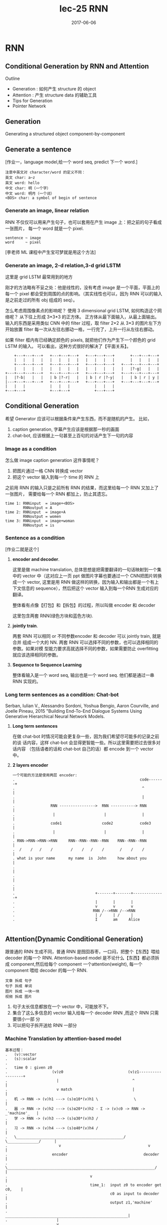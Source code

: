 #+TITLE: lec-25 RNN
#+TAGS: ML, DL, 李宏毅
#+DATE:        2017-06-06
* RNN
** Conditional Generation by RNN and Attention

Outline
- Generation : 如何产生 structure 的 object
- Attention  : 产生 structure data 的辅助工具
- Tips for Generation
- Pointer Network
** Generation
Generating a structured object component-by-component

** Generate a sentence
#+DOWNLOADED: /tmp/screenshot.png @ 2017-06-22 18:20:16
[[file:RNN/screenshot_2017-06-22_18-20-16.png]]

[作业一，language model,给一个 word seq, predict 下一个 word.]

#+BEGIN_EXAMPLE
注意中英文对 character/word 的定义不同：
英文 char: a~z
英文 word: hello
中文 char: 明（一个字）
中文 word: 明月（一个词）
<BOS> char: a symbol of begin of sentence
#+END_EXAMPLE

*** Generate an image, linear relation
#+DOWNLOADED: /tmp/screenshot.png @ 2017-06-22 18:29:06
[[file:RNN/screenshot_2017-06-22_18-29-06.png]]

RNN 不仅仅可以用来产生句子，也可以套用在产生 image 上：把之前的句子看成一张图片，
每一个 word 就是一个 pixel.

#+BEGIN_EXAMPLE
sentence ~ image
word     ~ pixel
#+END_EXAMPLE

[李老师 ML 课程中产生宝可梦就是用这个方法]

*** Generate an image, 2-d relation,3-d grid LSTM
#+DOWNLOADED: /tmp/screenshot.png @ 2017-06-22 18:29:13

[[file:RNN/screenshot_2017-06-22_18-29-13.png]]

这里是 grid LSTM 最常用到的地方

刚才的方法略有不妥之处：他是线性的，没有考虑 image 是一个平面，平面上的每一个 pixel
都会受到周围的点的影响。（其实线性也可以，因为 RNN 可以的输入是之前走过的所有 obj 组成的 seq）。

怎么考虑周围像素点的影响呢？
使用 3 dimensional grid LSTM, 如何构造这个网络呢？ 从下往上形成 3*3*3 的正方体。
正方体从最下面输入，从最上面输出。输入的东西是采用类似 CNN 中的 filter 过程，取 filter 2*2
从 3*3 的图片左下方开始放置 filter 每一次从左往右挪动一格，一行完了，上升一行从左往右挪动。

如果 filter 框内有已经确定颜色的 pixels, 就把他们作为产生下一个颜色的 grid LSTM 的输入。
可以看出，这种方式很好的解决了【平面关系】。

#+BEGIN_EXAMPLE
        +---+---+---+   +---+---+---+   +---+---+---+       +---+---+---+
        |   |   |   |   |   |   |   |   |   |   |   |       |   |   |   |
        +---+---+---+   +---+---+---+   +---+---+---+   +---+---+---+---+
        |   |   |   |   |   |   |   |   |   |   |   |   |   |?-g|   |   |
    +---+---+---+---+   +---+---+---+   +---+---+---+   +---+---+---+---+
    |   |?-b|   |   |   | b |?-r|   |   | b | r |?-y|   |   | b | r | y |
    |---+---+---+---+   +---+---+---+   +---+---+---+   +---+---+---+---+
    |   |   |           |   |   |           |   |   |
    +---+---+           +---+---+           +---+---+
#+END_EXAMPLE


** Conditional Generation
#+DOWNLOADED: /tmp/screenshot.png @ 2017-06-22 18:29:46
[[file:RNN/screenshot_2017-06-22_18-29-46.png]]

希望 Generator 应该可以根据条件来产生东西，而不是随机的产生。
比如，

1. caption generation, 字幕产生应该是根据那一秒的画面
2. chat-bot, 应该根据上一句甚至上百句的对话产生下一句的内容

*** Image as a condition
#+DOWNLOADED: /tmp/screenshot.png @ 2017-06-22 18:29:56
[[file:RNN/screenshot_2017-06-22_18-29-56.png]]
怎么做 image caption generation 这件事情呢？
1. 把图片通过一格 CNN 转换成 vector
2. 把这个 vector 输入到每一个 time 的 RNN 上

之前用 RNN 的输入只是之前所有 RNN 的结果，而这里给每一个 RNN 又加上了一张图片，
需要给每一个 RNN 都加上，防止其遗忘。

#+BEGIN_EXAMPLE
time 1: RNNinput  = image+<BOS>
        RNNoutput = A
time 2: RNNinput  = image+A
        RNNoutput = women
time 3: RNNinput  = image+woman
        RNNoutput = is
#+END_EXAMPLE

*** Sentence as a condition
#+DOWNLOADED: /tmp/screenshot.png @ 2017-06-22 18:30:04
 [[file:RNN/screenshot_2017-06-22_18-30-04.png]]
 [作业二就是这个]

 1. *encoder and decoder*.

    这里是做 machine translation, 总体思想是把需要翻译的一句话映射到一个集中的
    vector 中（这对应上一页 ppt 做图片字幕也要通过一个 CNN把图片转换成一个
    vector, 这里是用 RNN 做这样的转换，因为输入和输出都是一个有上下文信息的
    sequence），然后把这个 vector 输入到每一个RNN 生成对应的翻译。

    整体看有点像【打包】和【拆包】的过程，所以叫做 encoder 和 decoder

    这里包含两套 RNN(绿色方块和蓝色方块).

 2. *jointly train*.

    两套 RNN 可以相同 or 不同参数encoder 和 decoder 可以 jointly train, 就是合并
    组成一个大的 NN. 两套 RNN 可以选择不同的参数，也可以选择相同的参数。如果对模
    型能力要求高就选择不同的参数，如果需要防止 overfitting 就应该选择相同的参数。

 3. *Sequence to Sequence Learning*

    整体看输入是一个 word seq, 输出也是一个 word seq. 他们都是通过一串RNN 实现的。

*** Long term sentences as a condition: Chat-bot
    :Ref:
    Serban, Iulian V., Alessandro Sordoni, Yoshua Bengio, Aaron Courville, and Joelle Pineau, 2015
    "Building End-To-End Dialogue Systems Using Generative Hierarchical Neural Network Models.
    :END:

    #+DOWNLOADED: /tmp/screenshot.png @ 2017-06-22 18:30:14
    [[file:RNN/screenshot_2017-06-22_18-30-14.png]]
    #+DOWNLOADED: /tmp/screenshot.png @ 2017-06-22 21:52:05
    [[file:RNN/screenshot_2017-06-22_21-52-05.png]]

    1. *Long term sentences*

       在做 chat-bot 时情况可能会更复杂一些，因为我们希望尽可能多的记录之前的谈
       话内容，这样 chat-bot 会显得更智能一些。所以这里需要把过去很多对话内容
       （包括语者的话和 chat-bot 自己的话）都 encode 到一个 vector 中。

    2. *2 layers encoder*

       #+BEGIN_EXAMPLE
       一个可能的方法是使用两层 encoder:
       .                                                        code-------+
       .                                                         ^         |
       .                                                         |         |
       .                RNN ---------------->  RNN -----------> RNN        |
       .                 |                      |                |         |
       .                code1                  code2            code3      |
       .                 |                      |                |         |
       . RNN->RNN->RNN->RNN     RNN--RNN--RNN--RNN    RNN--RNN--RNN        |
       .  /    /   /    /        /    /   /    /       /    /    /         |
       . what is your name      my name  is  John     how about you        |
       .                                                                   |
       .                                                                   |
       .                                                                   |
       .                                    +-------+-------+--------------+
       .                                    |       |       |
       .                                    v       v       v
       .                                   RNN /-->RNN /-->RNN
       .                                    | /     | /     |
       .                                    I       am     Alice

       #+END_EXAMPLE


** Attention(Dynamic Conditional Generation)
    跟普通的 RNN 生成不同，普通 RNN 是囫囵吞枣，一口闷，把整个【东西】喂给
    decoder 的每一个 RNN. Attention-based model 是不论什么【东西】都必须拆成
    component,然后给每个 component 一个attention(weight), 每一个 component 喂给
    decoder 的每一个 RNN.

    #+BEGIN_EXAMPLE
    文章 拆成 句子
    句子 拆成 单词
    图片 拆成 一块一块
    视频 拆成 图片
    #+END_EXAMPLE

#+DOWNLOADED: /tmp/screenshot.png @ 2017-06-22 22:14:11
[[file:RNN/screenshot_2017-06-22_22-14-11.png]]

1. 句子太长信息都放在一个 vector 中，可能放不下。
2. 集合了这么多信息的 vector 输入给每一个 decoder RNN ,而这个 RNN 只需要很小一部
   分
3. 可以把句子拆开送给 RNN 一部分

*** Machine Translation by attention-based model
#+DOWNLOADED: /tmp/screenshot.png @ 2017-06-22 22:14:21
[[file:RNN/screenshot_2017-06-22_22-14-21.png]]

#+BEGIN_EXAMPLE
基本过程：
.   (v):vector
.   (s):scalar
.
.   time 0 : given z0
.                    (v)z0                             (v)z1------------------+
.                      |                                 ^                    |
.                      v match                           |                    |
.   机 -> RNN -> (v)h1 ---> (s)α10*(v)h1 \                \                   |
.   器 -> RNN -> (v)h2 ---> (s)α20*(v)h2 - Σ -> (v)c0 -> RNN -> _'machine'_   |
.   学 -> RNN -> (v)h3 ---> (s)α30*(v)h3 /                                    |
.   习 -> RNN -> (v)h4 ---> (s)α40*(v)h4 /                                    |
.   \________________________________________________/  \______________/      |
.                       v                                       v             |
.                    encoder                                  decoder         |
.   \__________________________________________________________________/      |
.                                     v                                       |
.                                     time_1:  input z0 to encoder get c0,    |
.                                              c0 as input to decoder         |
.                                              output z1,'machine'            |
.                      _______________________________________________________|
.                      |
.                      v
.                    (v)z1                             (v)z2------------------+
.                      |                                 ^                    |
.                      v match                           |                    |
.   机 -> RNN -> (v)h1 ---> (s)α11*(v)h1 \                \                   |
.   器 -> RNN -> (v)h2 ---> (s)α21*(v)h2 - Σ -> (v)c1 -> RNN -> _'learning'_  |
.   学 -> RNN -> (v)h3 ---> (s)α31*(v)h3 /                                    |
.   习 -> RNN -> (v)h4 ---> (s)α41*(v)h4 /                                    |
.   \________________________________________________/  \______________/      |
.                       v                                       v             |
.                    encoder                                  decoder         |
.   \__________________________________________________________________/      |
.                                     v                                       |
.                                     time_2:  input z1 to encoder get c1,    |
.                                              c1 as input to decoder         |
.                                              output z2,'learning'           |
#+END_EXAMPLE


1. *z0*

   是一个初始向量，用来跟每一个字的 RNN 之后的向量做【相似度】匹配

2. *h*

   是 encoder 的 RNN 的 hiden layer 的 output,是一个 vector

3. *match*
   是一个用来衡量相似度的函数，需要自己定义

   #+BEGIN_EXAMPLE
   1) match = cos similarity,

   2) match = NN
      因为 NN 也可以看做一个函数。
      如果 match 是一个 NN 的话，input 就是 字的 RNN 之后的 vector 和 z0.
      output 是一个 scalar. 这个 NN 可以 和整个 encoder 一起训练，jointly learned

   3) match = matrix
      因为矩阵也可以看做一个函数。
      如果 match 是一个矩阵的话，α = hTWz
   #+END_EXAMPLE
4. *α10* 的意义

   用来衡量 z 与 h 的【匹配度】【相似度】
   上标‘1’表示原来【整体】第 _1_ 个 component
   下标‘0’表示第 _0_ 时刻，每一个时刻都会产生一个【翻译结果】

#+BEGIN_QUOTE
整体看来，z 的作用就是和 match 函数一起为每一个字生成【attention】－－weight. 让
每次翻译的时候不是看所有的字，而是看某几个字;
#+END_QUOTE

#+BEGIN_QUOTE
整体看，z 作为 ~decoder.RNN~ 的 hiden layer output. h 作为 ~encoder.RNN~ 的
hiden layer output. 两者会以训练集结果为导向，两个 RNN 联动自动的调整自己的参数，
来适应每一次的训练。最终两个 RNN 会形成默契，遇到新的数据也采用这种方式。
#+END_QUOTE

#+BEGIN_QUOTE
整体看，attention-based model 比之前的 model 多 train 了一个东西，横向的【截取幅
度】纵向上，RNN 每次需要依据 z 给出的【截取的字－－关注的字】做翻译横向上，所有
RNN 要一起联动来调整所有 z 的【截取幅度】
#+END_QUOTE

#+BEGIN_EXAMPLE
整体看，原来的模型是 整个句子 ---> encoder -> vector(code) -> decoder ---> 译句
      现在的模型是 句子片段 1 ---> encoder -> vector -> decoder ---> 译句片段 1
                                                         \_____> 下一个【截取片段】的范围
                 句子片段 2 ---> encoder -> vector -> decoder ---> 译句片段 2
                                                         \_____> 下一个【截取片段】的范围
#+END_EXAMPLE


#+BEGIN_EXAMPLE
整体看，原来的模型只需要训练翻译，现在的模型不但训练翻译还要训练出下一个【截取片段】的范围

decoder.RNN 原来的输入是： 上一次翻译的结果 + 所有待翻译的字
decoder.RNN 现在的输入是： 上一次翻译的结果 + 截取的字 + 截取长度


xxxxx   xxxxx    xxxxx
--        -         --
z1 ->yy  z2 ->y     z3 ->yy

or

xxxxx    xxxxx
---         --
z1 ->yyy    z2 ->y

每个 RNN 要有自己的工作，所有 RNN 还要联动
#+END_EXAMPLE

#+DOWNLOADED: /tmp/screenshot.png @ 2017-06-22 22:14:28
[[file:RNN/screenshot_2017-06-22_22-14-28.png]]
1. softmax 未必需要
2. z1 也不一定是 RNN 的 hiden layer

#+DOWNLOADED: /tmp/screenshot.png @ 2017-06-22 22:14:38
[[file:RNN/screenshot_2017-06-22_22-14-38.png]]
#+DOWNLOADED: /tmp/screenshot.png @ 2017-06-22 22:14:49
[[file:RNN/screenshot_2017-06-22_22-14-49.png]]
#+DOWNLOADED: /tmp/screenshot.png @ 2017-06-22 22:14:58
[[file:RNN/screenshot_2017-06-22_22-14-58.png]]

*** Speech Recognition by attention-based model
    #+DOWNLOADED: /tmp/screenshot.png @ 2017-06-22 22:15:08
    [[file:RNN/screenshot_2017-06-22_22-15-08.png]]
    1. 传统与 attention-model 区别传统方法是要比 attention-model(这里是
       LAS---Listen,Attend and spell) 好的。但是传统方法需要很多
       domain-knowledge, 而 attention-model 不需要。
    2. 解释上面的彩图是 audio 的采样图，可以把它看成一个矩阵，横向时间，纵向信号。
       每 0.01s 截取出信号，這些信号作为一个 vector,通过 z 匹配的效果就是黑灰色
       方块。可以看到，每次【截取的范围】是有相互重叠的。并不像之前想的，每次截
       取范围不重叠。

       #+BEGIN_EXAMPLE
       . xxxxxxxxx
       . --
       .  ---
       .   --
       .   ---
       #+END_EXAMPLE

       大概是这种模型，既然是这样，还需要考虑前【上一次的翻译的结果】么？
       decoder.RNN 现在的输入是： _上一次翻译的结果_ + 截取的字 + 截取长度这个有
       待实进一步验证。
*** Image Caption by attention-based model
#+DOWNLOADED: /tmp/screenshot.png @ 2017-06-22 22:15:18
[[file:RNN/screenshot_2017-06-22_22-15-18.png]]

1. 图片转换方式的改变. 做 Image caption,根据之前的分析可知：需要的是很多 vector,
   而不是一个很大的 vector. 而我们平时都是对 Image 映射成一个 vector.所以要使用
   CNN 的 filter,利用每个 filter来产生图片上每个小块区域的 vector

2. 注意生成的权重 C 是一个类似和为 1 的权重：

   #+BEGIN_EXAMPLE
   eg. 翻译：

   我   是   个  好  孩  子
   -----------
   c1   c2  c3
   0.1  0.8 0.1

   #+END_EXAMPLE
   *我之前的理解有问题，我决定是所有的都均等重要。*

3. 【截取的范围】是有相互重叠的
   #+BEGIN_EXAMPLE
        . xxxxxxxxx
        . --
        .  ---
        .   --
        .   ---
   #+END_EXAMPLE

   1) 3) 这两个一同理解，应该就足够全面了。
#+DOWNLOADED: /tmp/screenshot.png @ 2017-06-22 22:15:26
[[file:RNN/screenshot_2017-06-22_22-15-26.png]]
#+DOWNLOADED: /tmp/screenshot.png @ 2017-06-22 22:15:34
[[file:RNN/screenshot_2017-06-22_22-15-34.png]]
#+DOWNLOADED: /tmp/screenshot.png @ 2017-06-22 22:15:44
[[file:RNN/screenshot_2017-06-22_22-15-44.png]]

Kelvin Xu, Jimmy Ba, Ryan Kiros, Kyunghyun Cho, Aaron Courville, Ruslan
Salakhutdinov, Richard Zemel, Yoshua Bengio, “Show, Attend and Tell: Neural
Image Caption Generation with Visual Attention”, ICML, 2015

*** Video Caption by attention-based model
#+DOWNLOADED: /tmp/screenshot.png @ 2017-06-22 22:16:18
[[file:RNN/screenshot_2017-06-22_22-16-18.png]]
[作业二就是做这个东西]
Li Yao, Atousa Torabi, Kyunghyun Cho, Nicolas Ballas, Christopher Pal, Hugo
Larochelle, Aaron Courville, “Describing Videos by Exploiting Temporal Structure”, ICCV, 2015




** Memory Network
    memory network , nueral turing machine 是在 memory 上面做 attention
#+DOWNLOADED: /tmp/screenshot.png @ 2017-06-22 22:16:40
[[file:RNN/screenshot_2017-06-22_22-16-40.png]]
Sainbayar Sukhbaatar, Arthur Szlam, Jason Weston, Rob Fergus, “End-To-End Memory
Networks”, NIPS, 2015

1. Memory Network 就像一个问答系统，一个 reading comprehension 系统：
   给 machine 看一个 document, 然后给一个 query 看 machine 能否给出
   正确的答案。三要素：
   1) 文章 document
   2) 提问 query
   3) 答案 answer
3. Document 中有很多句子，每个句子用一个 vector 表示，整篇文章用 vectors 序列来表述
   文章怎么描述成一个 vectors 序列： 通过 paragraph vector 或者 bag of word 来描述
4. z --> q
   刚才是学出来的 z, 现在是给一个 z. 用来在作为在数据库中寻找匹配的条件。
5. all jointly train

一个更复杂的 memory network
#+DOWNLOADED: /tmp/screenshot.png @ 2017-06-22 22:17:00
[[file:RNN/screenshot_2017-06-22_22-17-00.png]]
1. 同一个句子进行两次转换：算 match 的数据和抽取 information 的数据分开
   sentence 经过 bag of word 转换成一个超高维度向量，然后这个向量经过 _两个矩阵（NN，函数_ ：
   变成两组不同的 vectors.这里应该跟用 RNN 序列对每一个 char 做转换是相近的过程。不同的是
   这里需要两个不同的 RNN 序列。
   其中一个转换后的 vectors 序列用来与 q 进行匹配得到权重 α 。
   另一个转换后的 vectors 序列用来与 α 组合起来形成一个 code(extracted information).

2. Hopping -- 不断提纯 extracted information
   code(extracted infor) 中包含了原始句子的信息和 query 的信息。code 和 q 一起作为 DNN
   的 input 去训练这个 DNN 产生答案 answer.
   但是也可以不用那么急切的获取答案，可以把 code 同 query 一起作为输入去 _训练一个 NN_ 用来产生
   q 向量。 这个过程可以一直重复多次。这个过程叫做 Hopping.

3. 1) 中的两个 NN 和 2) 中的 Hopping NN 可以 jointly train.

*** Hopping process
 #+DOWNLOADED: /tmp/screenshot.png @ 2017-06-22 22:17:11
 [[file:RNN/screenshot_2017-06-22_22-17-11.png]]
1. 两种方案
   根据自己对模型能力的需要，可以选择，
   1) 所有蓝色方块用同样的参数，所有红色方块用同样的参数， 参数少模型能力弱不易 overfitting
   2) 所有四组方块用完全不同的参数，参数较多模型能力强易 overfitting

2. 整体看像是两层的一个训练

 #+DOWNLOADED: /tmp/screenshot.png @ 2017-06-22 22:17:29
 [[file:RNN/screenshot_2017-06-22_22-17-29.png]]
:Ref:
 Wei Fang, Juei-Yang Hsu, Hung-yi Lee, Lin-Shan Lee, "Hierarchical Attention Model
 for Improved Machine Comprehension of Spoken Content", SLT, 2016
:END:


** Neural Turing Machine
#+DOWNLOADED: /tmp/screenshot.png @ 2017-06-23 18:07:38
[[file:RNN/screenshot_2017-06-23_18-07-38.png]]
:Ref:
https://www.quora.com/How-does-the-Von-Neumann-architecture-
provide-flexibility-for-program-development
:END:
    Memory Network 是在做两件事：
    1) 在 memory 上做 attention
    2) 从 memory 把 information extract 出来

    Neural turing machine 不但可以从 memory extract 信息，还可以把修改 memory 的信息。

    Neural Turing Machine not only read from memory
    Also modify the memory through attention

#+DOWNLOADED: /tmp/screenshot.png @ 2017-06-23 18:07:49
[[file:RNN/screenshot_2017-06-23_18-07-49.png]]
1. 结构简介：
   encoder:
   Memory is a vectors sequence: m01, m02, m03, m04
   α : weight of vector of memory
   Retrieval process: 获取 code r
   decoder:
   f 会额外输出三个 memory control vectors：
   k -- 产生本代权重
   e -- 把 memory 清空
   a -- 向 memory 写入新的 vectors
2. k 的运算过程
   其中 k 向量会与上一代 Memory 的每一个 vector
   做一波 cosine similarity 然后，然后得到的值做一波 softmax 得到
   本代的权重

#+DOWNLOADED: /tmp/screenshot.png @ 2017-06-23 18:07:57
[[file:RNN/screenshot_2017-06-23_18-07-57.png]]

k 向量详细运算过程（李老师略过）
 #+DOWNLOADED: /tmp/screenshot.png @ 2017-06-23 18:08:05
 [[file:RNN/screenshot_2017-06-23_18-08-05.png]]


#+DOWNLOADED: /tmp/screenshot.png @ 2017-06-23 18:08:12
[[file:RNN/screenshot_2017-06-23_18-08-12.png]]
1. e 的运算过程
   e 向量与原来 memory 中的一个 vector 做 element-wise 的乘积，结果还是一个向量。
   这个向量再通过这一代的权重的相对位置的乘积之后，与前代 memory 中的这个 vector 做减法。
   这是 erase 过程，他是根据权重以及 e 向量来擦除 memory
2. a 的运算过程
   擦除之后加上对应的权重和 a 向量的乘积（还是一个向量） 实现重写 memory 对应位置的向量。

 #+DOWNLOADED: /tmp/screenshot.png @ 2017-06-23 18:08:21
 [[file:RNN/screenshot_2017-06-23_18-08-21.png]]
 如果 f 是一个 recurrent network 就可以输出一个 h1 ,这样可以把自己的记忆信息
 传给下一代


* Tips for Generation

  [作业中要用]

** 加入 regular 防止网络瞎鸡巴分配 attention
   #+DOWNLOADED: /tmp/screenshot.png @ 2017-06-23 18:53:35
   [[file:RNN/screenshot_2017-06-23_18-53-35.png]]
   :Ref:
   Kelvin Xu, Jimmy Ba, Ryan Kiros, Kyunghyun Cho, Aaron
   Courville, Ruslan Salakhutdinov, Richard Zemel, Yoshua
   Bengio, “Show, Attend and Tell: Neural Image Caption
   Generation with Visual Attention”, ICML, 2015
   :END:

   1. 给 attention(weight) 设置 regularization 强迫 attention 是你喜欢的样子. 由于
      attention(weight) 的决定权完全交给整个 NN 去训练，不加任何限制就会产生失控
      的情况。由于 attention(weight) 会决定每次 decode 的侧重点不一样，所以
      attention(weight)对于最后的结果有重大影响。 *为了不让 NN 瞎鸡巴给
      attention(weight)*,需要人为干预注意力权重的分配，尽量让每一个 component都
      被【注意到】，也就是说每个 component 最终获得的权重之和，应该都相等并且等
      于某个值 τ .
   2. bad attention.
      注意看上面的柱状图：
      #+BEGIN_EXAMPLE
      这里上标：第幾個 frame; 下标：time
      每张图片下方是他在 4 个时间的 attention(weight)
      可以看到，第二张图在 第 2,4 个时间的权重相当高。
      因为每个时间都会产生一个解释该【attention 截取的 seq 片段】的 word.
      所以 第 2,4 个时间产生的 word 都是：woman.
      结果这个四个 frame 构成的视频产生的 caption 是：xx woman xx woman
      这和我们希望他产生：woman is cooking  是很不一致的。
      #+END_EXAMPLE

   3. good attention. 为了保证每一个 component 在完成 caption 时所分配的权重和等
      于τ . 所以给整个架构在训练的时候加一个 regularization: 一旦违反这个限制就
      被惩罚

** Mismatch between Train and Test

   #+DOWNLOADED: /tmp/screenshot.png @ 2017-06-23 18:53:47
   [[file:RNN/screenshot_2017-06-23_18-53-47.png]]

   训练的时候，给下一个 RNN 的输入都是训练集也就是 Reference 给出的标准答案训练
   完成之后，进入 Testing 环节（这里是 Generation 环节）

   #+DOWNLOADED: /tmp/screenshot.png @ 2017-06-23 18:53:54

   [[file:RNN/screenshot_2017-06-23_18-53-54.png]]

   #+BEGIN_EXAMPLE
   >>> 公共技巧：如何获得【随机】or【稳定】的 RNN 输出
   -----------------------------------------------------------------------------
   生成的时候，这里有一个小的技巧，RNN 的输出是一个 distribution vector,想获得输出有两种方法：
   1. 输出概率最高的那一位对应的字母作为输出
      这种方法比较【稳定】，相同的输入肯定带来相同的输出
   2. 从这个概率分布中 sample 一个作为输出
      这种方法比较【随机】，相同的输入可能带来不同的输出
   -----------------------------------------------------------------------------
   #+END_EXAMPLE

   Exposure Bias: 朝错误的方向努力，只会让你离目标越来越远注意训练的时候，每一个
   time 的输入除了 condition 之外还输入一个【标准答案】但是在 generate 的时候是
   【没有标准答案】的，所以我们是把上一个 time 的输出作为下一个 time 的输入。

   这时会产生两种错误：

   1) generate 的时候，如果 sample 到另一个结果，因为这里是 seq to seq ,需要考虑
      上下文信息，一旦某一步错了，他会对后续的结果产生影响，就会产生完全不同的结
      果。
   2) 第二种情况是，训练时的一点点错误，会给生成时造成巨大的错误，下页 PPT 探讨，
      训练时的错误率：5%, 在生成时会被放大到甚至 100%.

   #+DOWNLOADED: /tmp/screenshot.png @ 2017-06-23 18:54:03
   [[file:RNN/screenshot_2017-06-23_18-54-03.png]]

   one step wrong in trained model, when this model used in generation, this
   'one step wrong' will lead to totally wrong.


*** 尝试修改 train 过程：不可行
    #+DOWNLOADED: /tmp/screenshot.png @ 2017-06-23 18:54:12
    [[file:RNN/screenshot_2017-06-23_18-54-12.png]]

    #+BEGIN_EXAMPLE
    1. 原来 train 的时候用这个 time 的 reference 作为下个 time 的输入
       改为
       train 的时候用这个 time 的输出作为下个 time 的输入。
       这样 train 和 generation 就保持一致了。
       *但这样 train 不起来*
    2. 为甚么 train 不起来呢？
       可以从 gradient 的角度来分析每一次【输出 != reference】的时候 gradient
       会如何调整【输出的概率分布】来看：
       time1: reference = A, output =B; ref ≠ output.
       increase the A's probability of output distribution
       但此时，根据 1) 的修改，你选择 output 作为下一个 time 的输出，
       所以对于 time2: input B will make a A, but ref = B
       so B will increase probability.
       但是现在由于 A 的上升，慢慢的让 time1 的输出由 B->A, 所以这个时候 time2
       的输出变成了 A, 之前的那条规则：“input B will make A, but ref=B
       so B will increase probability” 就废了，就没用了。
       所以这种情况会一直发生，有种‘一直在错过’的感觉。
    #+END_EXAMPLE

*** 尝试修改 Generate 过程：Scheduled sampling
    #+DOWNLOADED: /tmp/screenshot.png @ 2017-06-23 18:54:21
    [[file:RNN/screenshot_2017-06-23_18-54-21.png]]


    意思是说，既然纠结于选 ref 还是选 output. 那就给个概率：一定几率选 ref, 一定
    几率选 output. 一般是给一个 ref decay 的概率: 一开始只考虑 ref,然后慢慢增加
    output 的概率。经过试验可以断定，这样比只选 ref or output 的模型都要好：

    #+DOWNLOADED: /tmp/screenshot.png @ 2017-06-23 18:54:31
    [[file:RNN/screenshot_2017-06-23_18-54-31.png]]

*** Greedy algo 的弊端
    尝试修改 Generate 过程：Beam Search
    #+DOWNLOADED: /tmp/screenshot.png @ 2017-06-23 18:54:39
    [[file:RNN/screenshot_2017-06-23_18-54-39.png]]

    #+BEGIN_EXAMPLE
    1. 树状图解释 Greedy algo
       很好的解释了‘每一步都是选择【他能看到的概率中最高的】’ 这件事情。

    2. Greedy algo
       其实整个 RNN 的架构就相当于一个 Greedy algo 算法：
       time 1 的输出是这个 RNN 输出的概率分布种最大的；
       time 2 的输出是这个 RNN 输出的概率分布种最大的；
       time 3 的输出是这个 RNN 输出的概率分布种最大的；
       每一步，他都是选择【他能看到的概率中最高的那个】，但其实我们想要的结果是：
       P(time1, time2, time3) 是一个联合概率分布。

       从这个树状图可以看出，按照我们之前的 Greedy 的做法，是红色路线，但是
       很有可能存在一条绿色路线，他的整体联合概率分布是更高的。

       但是我们没办法【穷举】出所有的路线，然后每一个都计算一次概率。

    3. Beam Search
       Beam Search 是介于【贪婪】和【穷举】之间的算法
    #+END_EXAMPLE

*** Beam Search 原理
    #+DOWNLOADED: /tmp/screenshot.png @ 2017-06-23 18:54:49
    [[file:RNN/screenshot_2017-06-23_18-54-49.png]]
    [勘误] 右上角的图应该是 generate 的，这里使用了 training 的。

    | Greedy   | Beam                | Brute force |
    |----------+---------------------+-------------|
    | best one | best beam size ones | all         |

    Beam Search algo 是介于 Greedy 和 Brute force 之间的算法，

    #+BEGIN_EXAMPLE
    .   Greedy 是【我只看一步，在所有我能看到的中选最好的一个】
    .                       ^
    .                       |
    .                       |
    .   Beam   是【我只看一步，在所有我能看到的中选最好的几个】
    .                       ^
    .                       |
    .                       |
    .   Brute  是【我只看一步，选择所有的】
    #+END_EXAMPLE

    #+DOWNLOADED: /tmp/screenshot.png @ 2017-06-23 18:54:58
    [[file:RNN/screenshot_2017-06-23_18-54-58.png]]

    上面树状节点，就相当于经历了一个 RNN 节点. 注意 ppt 最下面那些方块，是一个树
    状图形

** 为甚么不直接使用分布
   #+DOWNLOADED: /tmp/screenshot.png @ 2017-06-23 18:55:05
   [[file:RNN/screenshot_2017-06-23_18-55-05.png]]
   猛一看返回分布，比使用 ref or output 都好的原因：
   1. 直接传概率分布，好处：解决了【smapling 阻止 BP 算法】的问题
   2. 直接传概率分布，好处：不用搞什么 greedy or beam 可以直接传概率

   #+BEGIN_EXAMPLE
   为甚么不能传分布？
   .....................
   情景：
   u: 你觉得如何？
   m: 高兴想笑 or 难过想哭   +高兴想哭 难过想笑+
   .....................
   这个时候 machine 的回答 ‘高兴想笑’ 和 ‘难过想哭’ 都可以,但是 '高兴想哭'
   和 '难过想笑' 就不搭调了。

   >>> 误搭配
   如果使用 sample from output distribution 的方法是没有【误搭配】问题的，因为
   存在一种 点到点 的推理关系： 高兴 --> 想笑  or  难过 --> 想哭
   但是如果直接返回一个概率分布的话，因为 高兴想笑和难过想哭 都行，第一个单词的概率也
   是大体相当的，把这个分布返回给第二个 RNN 就要出问题了：

   高兴 ≈ 难过
   --->
   想笑 ≈ 想哭

   所以这件事情就很随机了，会产生各种各种各样的组合，肯定包含【误组合】的情况。

   #+END_EXAMPLE

** Object level vs Component level loss-fn
   #+DOWNLOADED: /tmp/screenshot.png @ 2017-06-23 18:55:16
   [[file:RNN/screenshot_2017-06-23_18-55-16.png]]
   1. component 级别的最优，并不能保证整体最优
      component 级别的优化，是针对局部的，并不能保证整体的【意义】：
      当我们计算每一个 RNN 输出的单词的 cross-entory 然后把他们加总
      作为优化目标时，当每个输出都是基本合理的情况下，cross-entropy
      已经很小了，这时候再继续优化的动力就会不足。
      比如： 我们需要的是‘ the dog is running fast’
      但很多情况这个结构再 'the dog is is fast' 时优化就基本停止了
      因为此时的 cross-entropy 已经很低了。

      所以我们极需要一个 Object level 的目标函数用来衡量【整体】的好坏。

      但是这件事情非常不容易，且不说能否找到这样一个函数 R,就算已经找到了，
      由于这个问题的【离散性】，对于 R(y,y^) 这种函数，Gradient Descent
      对其优化也是很无力的，为甚么呢？ 见下

   2. >>> 公共技巧：Gradient Descent 无力处理【离散问题】
      #+BEGIN_EXAMPLE
      -------------------------------------------------------
      对于离散问题，比如这里的 seq 2 seq,他的结果不是随着概率而连续变化的
      .....................
      情景：
      u: 你觉得如何？
      m: 难过想笑 (想调整为‘高兴想笑’）
      .....................
      一般处理离散问题，都会在得到一个概率分布，然后跟一个 softmax 选取概率
      最大的作为结果，这时候微调参数产生的概率分布上的微小改变并不足以【让概率
      最大的位置易主】：
      .     优化前                             优化后
      .   --------                          ---------
      .   难过  高兴  -->Gradient descent-->  难过  高兴
      .   78%  22%                           65%  35%
      .   \_______/                         \_______/
      .       v                                 v
      .    softmax                           softmax
      .       v                                 v
      .      难过                               难过

      所以连续 GD 优化一旦被停止就没法继续进行了。
      -------------------------------------------------------
      #+END_EXAMPLE
** RL 呼之欲出：Object level vs Component level loss-fn
   Facebook 提出的方法，用来解决整体优化和离散优化的问题
   #+DOWNLOADED: /tmp/screenshot.png @ 2017-06-23 18:55:23
   [[file:RNN/screenshot_2017-06-23_18-55-23.png]]

   #+DOWNLOADED: /tmp/screenshot.png @ 2017-06-23 18:55:34
   [[file:RNN/screenshot_2017-06-23_18-55-34.png]]
   1. RNN 输出的概率分布 看成 RL:Action Set
   2. output 结果      看成 RL:Action taken
   3. 把所有的输入（来自上一层的输出＋condition）都看成是 action taken
      之后的 Observation
   4. 所有的前面的步骤 reward = 0; 最后一步输出一个【整体】之后才给出
      reward.
   5. 目标就是 maximize Reward

   #+DOWNLOADED: /tmp/screenshot.png @ 2017-06-23 18:55:42
   [[file:RNN/screenshot_2017-06-23_18-55-42.png]]

   #+DOWNLOADED: /tmp/screenshot.png @ 2017-06-23 18:55:50
   [[file:RNN/screenshot_2017-06-23_18-55-50.png]]
